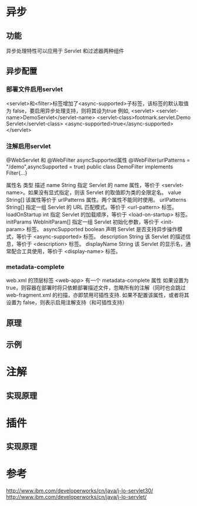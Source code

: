 #+STARTUP: showall

* 异步
** 功能
异步处理特性可以应用于 Servlet 和过滤器两种组件
** 异步配置
*** 部署文件启用servlet
<servlet>和<filter>标签增加了<async-supported>子标签，该标签的默认取值为 false，要启用异步处理支持，则将其设为true
例如,
<servlet> 
    <servlet-name>DemoServlet</servlet-name> 
    <servlet-class>footmark.servlet.Demo Servlet</servlet-class> 
    <async-supported>true</async-supported> 
</servlet>
*** 注解启用servlet
@WebServlet 和 @WebFilter asyncSupported属性
@WebFilter(urlPatterns = "/demo",asyncSupported = true) 
public class DemoFilter implements Filter{...}

属性名	类型	描述
name	String	指定 Servlet 的 name 属性，等价于 <servlet-name>。如果没有显式指定，则该 Servlet 的取值即为类的全限定名。
value	String[]	该属性等价于 urlPatterns 属性。两个属性不能同时使用。
urlPatterns	String[]	指定一组 Servlet 的 URL 匹配模式。等价于 <url-pattern> 标签。
loadOnStartup	int	指定 Servlet 的加载顺序，等价于 <load-on-startup> 标签。
initParams	WebInitParam[]	指定一组 Servlet 初始化参数，等价于 <init-param> 标签。
asyncSupported	boolean	声明 Servlet 是否支持异步操作模式，等价于 <async-supported> 标签。
description	String	该 Servlet 的描述信息，等价于 <description> 标签。
displayName	String	该 Servlet 的显示名，通常配合工具使用，等价于 <display-name> 标签。
*** metadata-complete
web.xml 的顶层标签 <web-app> 有一个 metadata-complete 属性
如果设置为 true，则容器在部署时将只依赖部署描述文件，忽略所有的注解（同时也会跳过 web-fragment.xml 的扫描，亦即禁用可插性支持.
如果不配置该属性，或者将其设置为 false，则表示启用注解支持（和可插性支持）
** 原理

** 示例


* 注解
** 实现原理


* 插件
** 实现原理


* 参考
http://www.ibm.com/developerworks/cn/java/j-lo-servlet30/
http://www.ibm.com/developerworks/cn/java/j-lo-servlet/


